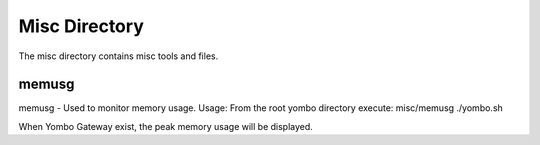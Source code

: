 =====================
Misc Directory
=====================

The misc directory contains misc tools and files.

memusg
------

memusg - Used to monitor memory usage.  Usage:  From the root yombo directory
execute: misc/memusg ./yombo.sh

When Yombo Gateway exist, the peak memory usage will be displayed.
